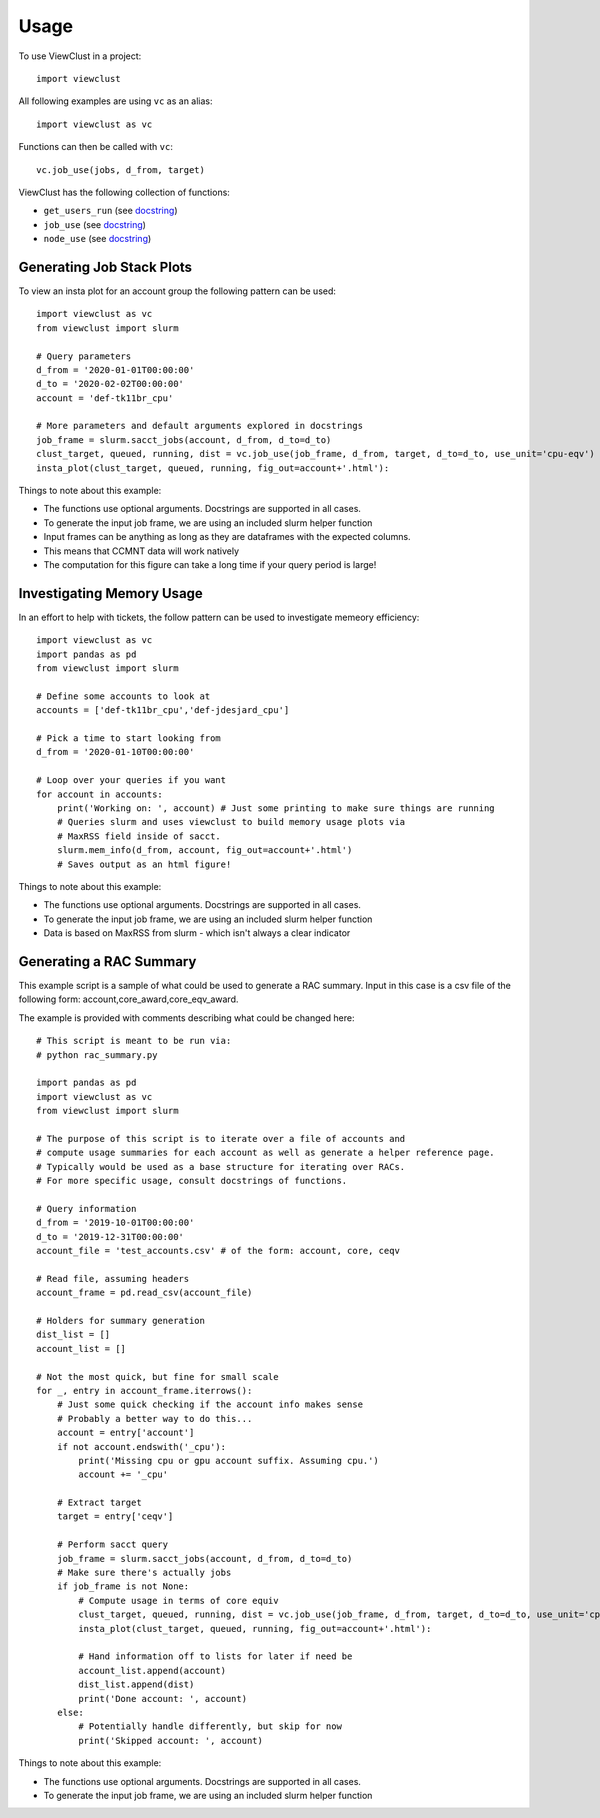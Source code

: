 =====
Usage
=====

To use ViewClust in a project::

    import viewclust

All following examples are using ``vc`` as an alias::

    import viewclust as vc

Functions can then be called with ``vc``::

    vc.job_use(jobs, d_from, target)

ViewClust has the following collection of functions:

* ``get_users_run`` (see `docstring <https://github.com/Andesha/ViewClust/blob/master/viewclust/get_users_run.py>`_)
* ``job_use`` (see `docstring <https://github.com/Andesha/ViewClust/blob/master/viewclust/job_use.py>`_)
* ``node_use`` (see `docstring <https://github.com/Andesha/ViewClust/blob/master/viewclust/node_use.py>`_)

Generating Job Stack Plots
########

To view an insta plot for an account group the following pattern can be used::

    import viewclust as vc
    from viewclust import slurm

    # Query parameters
    d_from = '2020-01-01T00:00:00'
    d_to = '2020-02-02T00:00:00'
    account = 'def-tk11br_cpu'

    # More parameters and default arguments explored in docstrings
    job_frame = slurm.sacct_jobs(account, d_from, d_to=d_to)
    clust_target, queued, running, dist = vc.job_use(job_frame, d_from, target, d_to=d_to, use_unit='cpu-eqv')
    insta_plot(clust_target, queued, running, fig_out=account+'.html'):

Things to note about this example:

* The functions use optional arguments. Docstrings are supported in all cases.
* To generate the input job frame, we are using an included slurm helper function
* Input frames can be anything as long as they are dataframes with the expected columns.
* This means that CCMNT data will work natively
* The computation for this figure can take a long time if your query period is large!

Investigating Memory Usage
########

In an effort to help with tickets, the follow pattern can be used to investigate memeory efficiency::

    import viewclust as vc
    import pandas as pd
    from viewclust import slurm

    # Define some accounts to look at
    accounts = ['def-tk11br_cpu','def-jdesjard_cpu']

    # Pick a time to start looking from
    d_from = '2020-01-10T00:00:00'

    # Loop over your queries if you want
    for account in accounts:
        print('Working on: ', account) # Just some printing to make sure things are running
        # Queries slurm and uses viewclust to build memory usage plots via
        # MaxRSS field inside of sacct.
        slurm.mem_info(d_from, account, fig_out=account+'.html')
        # Saves output as an html figure!

Things to note about this example:

* The functions use optional arguments. Docstrings are supported in all cases.
* To generate the input job frame, we are using an included slurm helper function
* Data is based on MaxRSS from slurm - which isn't always a clear indicator

Generating a RAC Summary
########

This example script is a sample of what could be used to generate a RAC summary.
Input in this case is a csv file of the following form: account,core_award,core_eqv_award.

The example is provided with comments describing what could be changed here::

    # This script is meant to be run via:
    # python rac_summary.py

    import pandas as pd
    import viewclust as vc
    from viewclust import slurm

    # The purpose of this script is to iterate over a file of accounts and
    # compute usage summaries for each account as well as generate a helper reference page.
    # Typically would be used as a base structure for iterating over RACs.
    # For more specific usage, consult docstrings of functions.

    # Query information
    d_from = '2019-10-01T00:00:00'
    d_to = '2019-12-31T00:00:00'
    account_file = 'test_accounts.csv' # of the form: account, core, ceqv

    # Read file, assuming headers
    account_frame = pd.read_csv(account_file)

    # Holders for summary generation
    dist_list = []
    account_list = []

    # Not the most quick, but fine for small scale
    for _, entry in account_frame.iterrows():
        # Just some quick checking if the account info makes sense
        # Probably a better way to do this...
        account = entry['account']
        if not account.endswith('_cpu'):
            print('Missing cpu or gpu account suffix. Assuming cpu.')
            account += '_cpu'

        # Extract target
        target = entry['ceqv']

        # Perform sacct query
        job_frame = slurm.sacct_jobs(account, d_from, d_to=d_to)
        # Make sure there's actually jobs
        if job_frame is not None:
            # Compute usage in terms of core equiv
            clust_target, queued, running, dist = vc.job_use(job_frame, d_from, target, d_to=d_to, use_unit='cpu-eqv')
            insta_plot(clust_target, queued, running, fig_out=account+'.html'):

            # Hand information off to lists for later if need be
            account_list.append(account)
            dist_list.append(dist)
            print('Done account: ', account)
        else:
            # Potentially handle differently, but skip for now
            print('Skipped account: ', account)

Things to note about this example:

* The functions use optional arguments. Docstrings are supported in all cases.
* To generate the input job frame, we are using an included slurm helper function
